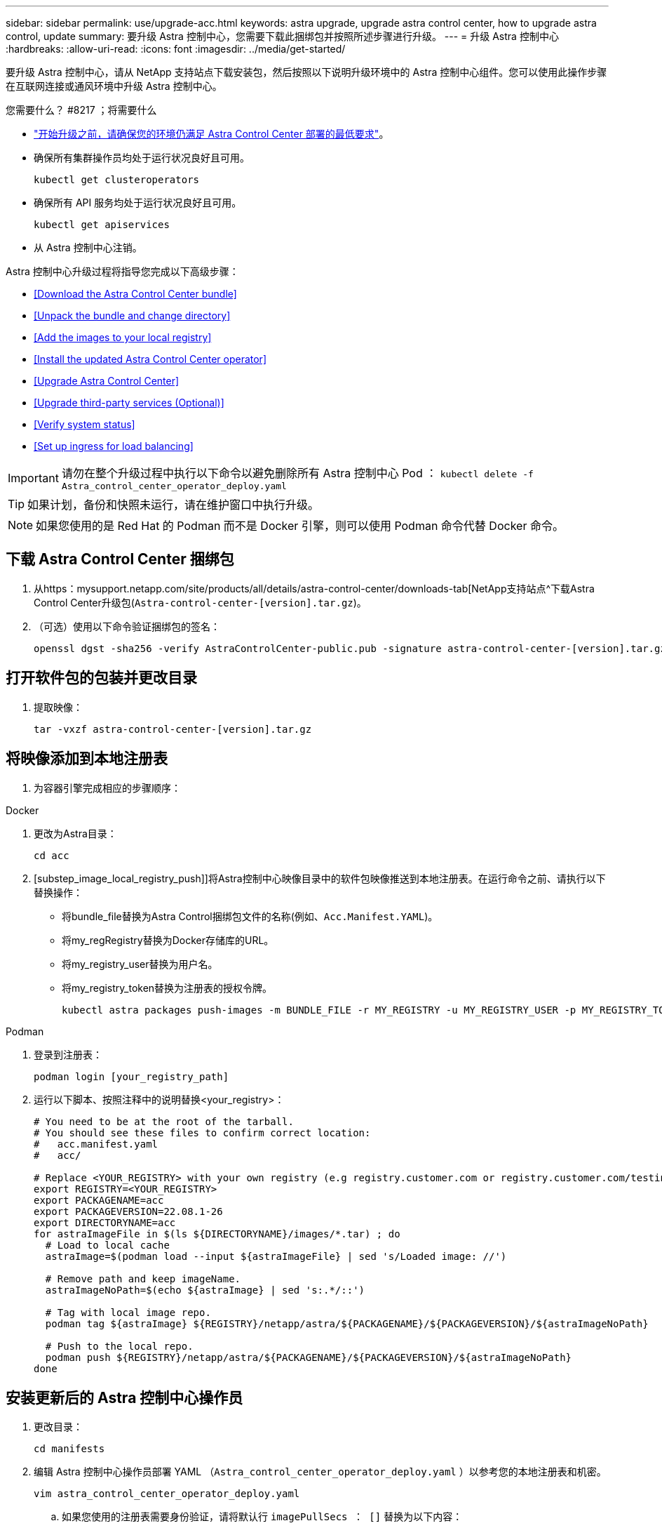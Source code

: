 ---
sidebar: sidebar 
permalink: use/upgrade-acc.html 
keywords: astra upgrade, upgrade astra control center, how to upgrade astra control, update 
summary: 要升级 Astra 控制中心，您需要下载此捆绑包并按照所述步骤进行升级。 
---
= 升级 Astra 控制中心
:hardbreaks:
:allow-uri-read: 
:icons: font
:imagesdir: ../media/get-started/


要升级 Astra 控制中心，请从 NetApp 支持站点下载安装包，然后按照以下说明升级环境中的 Astra 控制中心组件。您可以使用此操作步骤在互联网连接或通风环境中升级 Astra 控制中心。

.您需要什么？ #8217 ；将需要什么
* link:../get-started/requirements.html["开始升级之前，请确保您的环境仍满足 Astra Control Center 部署的最低要求"]。
* 确保所有集群操作员均处于运行状况良好且可用。
+
[listing]
----
kubectl get clusteroperators
----
* 确保所有 API 服务均处于运行状况良好且可用。
+
[listing]
----
kubectl get apiservices
----
* 从 Astra 控制中心注销。


Astra 控制中心升级过程将指导您完成以下高级步骤：

* <<Download the Astra Control Center bundle>>
* <<Unpack the bundle and change directory>>
* <<Add the images to your local registry>>
* <<Install the updated Astra Control Center operator>>
* <<Upgrade Astra Control Center>>
* <<Upgrade third-party services (Optional)>>
* <<Verify system status>>
* <<Set up ingress for load balancing>>



IMPORTANT: 请勿在整个升级过程中执行以下命令以避免删除所有 Astra 控制中心 Pod ： `kubectl delete -f Astra_control_center_operator_deploy.yaml`


TIP: 如果计划，备份和快照未运行，请在维护窗口中执行升级。


NOTE: 如果您使用的是 Red Hat 的 Podman 而不是 Docker 引擎，则可以使用 Podman 命令代替 Docker 命令。



== 下载 Astra Control Center 捆绑包

. 从https：mysupport.netapp.com/site/products/all/details/astra-control-center/downloads-tab[NetApp支持站点^下载Astra Control Center升级包(`Astra-control-center-[version].tar.gz`)。
. （可选）使用以下命令验证捆绑包的签名：
+
[listing]
----
openssl dgst -sha256 -verify AstraControlCenter-public.pub -signature astra-control-center-[version].tar.gz.sig astra-control-center-[version].tar.gz
----




== 打开软件包的包装并更改目录

. 提取映像：
+
[listing]
----
tar -vxzf astra-control-center-[version].tar.gz
----




== 将映像添加到本地注册表

. 为容器引擎完成相应的步骤顺序：


[role="tabbed-block"]
====
.Docker
--
. 更改为Astra目录：
+
[source, sh]
----
cd acc
----
. [substep_image_local_registry_push]]将Astra控制中心映像目录中的软件包映像推送到本地注册表。在运行命令之前、请执行以下替换操作：
+
** 将bundle_file替换为Astra Control捆绑包文件的名称(例如、`Acc.Manifest.YAML`)。
** 将my_regRegistry替换为Docker存储库的URL。
** 将my_registry_user替换为用户名。
** 将my_registry_token替换为注册表的授权令牌。
+
[source, sh]
----
kubectl astra packages push-images -m BUNDLE_FILE -r MY_REGISTRY -u MY_REGISTRY_USER -p MY_REGISTRY_TOKEN
----




--
.Podman
--
. 登录到注册表：
+
[source, sh]
----
podman login [your_registry_path]
----
. 运行以下脚本、按照注释中的说明替换<your_registry>：
+
[source, sh]
----
# You need to be at the root of the tarball.
# You should see these files to confirm correct location:
#   acc.manifest.yaml
#   acc/

# Replace <YOUR_REGISTRY> with your own registry (e.g registry.customer.com or registry.customer.com/testing, etc..)
export REGISTRY=<YOUR_REGISTRY>
export PACKAGENAME=acc
export PACKAGEVERSION=22.08.1-26
export DIRECTORYNAME=acc
for astraImageFile in $(ls ${DIRECTORYNAME}/images/*.tar) ; do
  # Load to local cache
  astraImage=$(podman load --input ${astraImageFile} | sed 's/Loaded image: //')

  # Remove path and keep imageName.
  astraImageNoPath=$(echo ${astraImage} | sed 's:.*/::')

  # Tag with local image repo.
  podman tag ${astraImage} ${REGISTRY}/netapp/astra/${PACKAGENAME}/${PACKAGEVERSION}/${astraImageNoPath}

  # Push to the local repo.
  podman push ${REGISTRY}/netapp/astra/${PACKAGENAME}/${PACKAGEVERSION}/${astraImageNoPath}
done
----


--
====


== 安装更新后的 Astra 控制中心操作员

. 更改目录：
+
[listing]
----
cd manifests
----
. 编辑 Astra 控制中心操作员部署 YAML （`Astra_control_center_operator_deploy.yaml` ）以参考您的本地注册表和机密。
+
[listing]
----
vim astra_control_center_operator_deploy.yaml
----
+
.. 如果您使用的注册表需要身份验证，请将默认行 `imagePullSecs ： []` 替换为以下内容：
+
[listing]
----
imagePullSecrets:
- name: <name_of_secret_with_creds_to_local_registry>
----
.. 将 `Kube-RBAC 代理` 映像的 ` [yor_registry_path]` 更改为将映像推入的注册表路径 <<substep_image_local_registry_push,上一步>>。
.. 将 `Acc-operator-controller-manager` 映像的 ` [yor_registry_path]` 更改为在中推送映像的注册表路径 <<substep_image_local_registry_push,上一步>>。
.. 将以下值添加到 `env` 部分：
+
[listing]
----
- name: ACCOP_HELM_UPGRADETIMEOUT
  value: 300m
----
+
[listing, subs="+quotes"]
----
apiVersion: apps/v1
kind: Deployment
metadata:
  labels:
    control-plane: controller-manager
  name: acc-operator-controller-manager
  namespace: netapp-acc-operator
spec:
  replicas: 1
  selector:
    matchLabels:
      control-plane: controller-manager
  template:
    metadata:
      labels:
        control-plane: controller-manager
    spec:
      containers:
      - args:
        - --secure-listen-address=0.0.0.0:8443
        - --upstream=http://127.0.0.1:8080/
        - --logtostderr=true
        - --v=10
        *image: [your_registry_path]/kube-rbac-proxy:v4.8.0*
        name: kube-rbac-proxy
        ports:
        - containerPort: 8443
          name: https
      - args:
        - --health-probe-bind-address=:8081
        - --metrics-bind-address=127.0.0.1:8080
        - --leader-elect
        command:
        - /manager
        env:
        - name: ACCOP_LOG_LEVEL
          value: "2"
        *- name: ACCOP_HELM_UPGRADETIMEOUT*
          *value: 300m*
        *image: [your_registry_path]/acc-operator:[version x.y.z]*
        imagePullPolicy: IfNotPresent
      *imagePullSecrets: []*
----


. 安装更新后的 Astra 控制中心操作员：
+
[listing]
----
kubectl apply -f astra_control_center_operator_deploy.yaml
----
+
响应示例：

+
[listing]
----
namespace/netapp-acc-operator unchanged
customresourcedefinition.apiextensions.k8s.io/astracontrolcenters.astra.netapp.io configured
role.rbac.authorization.k8s.io/acc-operator-leader-election-role unchanged
clusterrole.rbac.authorization.k8s.io/acc-operator-manager-role configured
clusterrole.rbac.authorization.k8s.io/acc-operator-metrics-reader unchanged
clusterrole.rbac.authorization.k8s.io/acc-operator-proxy-role unchanged
rolebinding.rbac.authorization.k8s.io/acc-operator-leader-election-rolebinding unchanged
clusterrolebinding.rbac.authorization.k8s.io/acc-operator-manager-rolebinding configured
clusterrolebinding.rbac.authorization.k8s.io/acc-operator-proxy-rolebinding unchanged
configmap/acc-operator-manager-config unchanged
service/acc-operator-controller-manager-metrics-service unchanged
deployment.apps/acc-operator-controller-manager configured
----
. 验证Pod是否正在运行：
+
[listing]
----
kubectl get pods -n netapp-acc-operator
----




== 升级 Astra 控制中心

. 编辑 Astra 控制中心自定义资源（ CR ）（`Astra_control_center_min.yaml` ），并将 Astra 版本（`AstraVersion` Insidem of `SPec` ）编号更改为最新：
+
[listing]
----
kubectl edit acc -n [netapp-acc or custom namespace]
----
+

NOTE: 注册表路径必须与中推送映像的注册表路径匹配 <<substep_image_local_registry_push,上一步>>。

. 在 Astra 控制中心 CR 的 `SPec` 内的 `addtionalValues` 中添加以下行：
+
[listing]
----
additionalValues:
    nautilus:
      startupProbe:
        periodSeconds: 30
        failureThreshold: 600
----
. 执行以下操作之一：
+
.. 如果您没有自己的 InvorsController 或入口，并且一直使用带有其 Traefik 网关的 Astra 控制中心作为负载平衡器类型的服务，并且希望继续进行此设置，请指定另一个字段 `ingressType` （如果尚未显示）并将其设置为 `AccTraefik` 。
+
[listing]
----
ingressType: AccTraefik
----
.. 如果您要切换到默认的 Astra 控制中心通用传入部署，请提供您自己的内部控制器 / 传入设置（采用 TLS 终止等），打开通往 Astra 控制中心的路由，并将 `ingressType` 设置为 `Generic` 。
+
[listing]
----
ingressType: Generic
----
+

TIP: 如果省略此字段，则此过程将成为通用部署。如果您不希望使用通用部署，请务必添加此字段。



. （可选）验证 Pod 是否终止并重新可用：
+
[listing]
----
watch kubectl get po -n [netapp-acc or custom namespace]
----
. 等待 Astra 状态条件指示升级已完成且准备就绪：
+
[listing]
----
kubectl get -o yaml -n [netapp-acc or custom namespace] astracontrolcenters.astra.netapp.io astra
----
+
响应：

+
[listing]
----
conditions:
  - lastTransitionTime: "2021-10-25T18:49:26Z"
    message: Astra is deployed
    reason: Complete
    status: "True"
    type: Ready
  - lastTransitionTime: "2021-10-25T18:49:26Z"
    message: Upgrading succeeded.
    reason: Complete
    status: "False"
    type: Upgrading
----
. 重新登录并验证所有受管集群和应用程序是否仍然存在并受到保护。
. 如果操作员未更新证书管理器，请接下来升级第三方服务。




== 升级第三方服务（可选）

在先前的升级步骤中，不会升级第三方服务 Traefik 和 Cert-manager 。您可以选择使用此处所述的操作步骤对其进行升级，也可以在系统需要时保留现有服务版本。

* * 任务期限 * ：默认情况下， Astra 控制中心负责管理任务期限部署的生命周期。如果将 `externalTraefik` 设置为 `false` （默认），则表示系统中不存在外部 Traefik ，并且 Astra 控制中心正在安装和管理 Traefik 。在这种情况下， `externalTraefik` 设置为 `false` 。
+
另一方面，如果您有自己的 Traefik 部署，请将 `externalTraefik` 设置为 `true` 。在这种情况下，您将保持部署状态，并且 Astra 控制中心不会升级 CRD ，除非 `shouldUpgrade` 设置为 `true` 。

* * 证书管理器 * ：默认情况下， Astra 控制中心会安装证书管理器（和 CRD ），除非您将 `externalCertManager` 设置为 `true` 。将 `shoulldUpgrade` 设置为 `true` 让 Astra Control Center 升级 CRD 。


如果满足以下任一条件，则升级 Traefik ：

* externalTraefik：false
* externalTraefik ： true ， shouldUpgrade ： true 。


.步骤
. 编辑 `Acc` CR ：
+
[listing]
----
kubectl edit acc -n [netapp-acc or custom namespace]
----
. 根据需要将 `externalTraefik` 字段和 `shouldUpgrade` 字段更改为 `true` 或 `false` 。
+
[listing]
----
crds:
    externalTraefik: false
    externalCertManager: false
    shouldUpgrade: false
----




== 验证系统状态

. 登录到 Astra 控制中心。
. 验证所有受管集群和应用程序是否仍存在并受到保护。




== 设置传入以进行负载平衡

您可以设置 Kubernetes 入口对象，用于管理对服务的外部访问，例如集群中的负载平衡。

* 默认升级使用通用传入部署。在这种情况下，您还需要设置入口控制器或入口资源。
* 如果您不需要入口控制器，但希望保留现有控制器，请将 `ingressType` 设置为 `AccTraefik` 。



NOTE: 有关 "loadbalancer" 服务类型和入口的其他详细信息，请参见 link:../get-started/requirements.html["要求"]。

根据您使用的入口控制器类型，步骤会有所不同：

* nginx 入口控制器
* OpenShift 入口控制器


.您需要什么？ #8217 ；将需要什么
* 在 CR 规范中，
+
** 如果存在 `crd.externalTraefik` ，则应将其设置为 `false` 或
** 如果 `crd.externalTraefik` 为 `true` ，则 `crd.shouldUpgrade` 也应为 `true` 。


* 所需 https://kubernetes.io/docs/concepts/services-networking/ingress-controllers["入口控制器"] 应已部署。
* 。 https://kubernetes.io/docs/concepts/services-networking/ingress/#ingress-class["入口类"] 应已创建与入口控制器对应的。
* 您使用的是介于 v1.19 和 v1.21 之间的 Kubernetes 版本，包括 v1.19 和 v1.21 。


.nginx 入口控制器的步骤
. 使用现有密钥 `secure-testing-cert` 或创建类型的密钥 http://kubernetes.io/tls["`Kubernetes 。 IO/TLS`"] 用于 `NetApp-Accc` （或自定义命名）命名空间中的 TLS 专用密钥和证书，如中所述 https://kubernetes.io/docs/concepts/configuration/secret/#tls-secrets["TLS 密钥"]。
. 在 `NetApp-Accc` （或自定义命名）命名空间中为已弃用或新模式部署入站资源：
+
.. 对于已弃用的模式，请遵循以下示例：
+
[listing]
----
apiVersion: extensions/v1beta1
kind: IngressClass
metadata:
  name: ingress-acc
  namespace: [netapp-acc or custom namespace]
  annotations:
    kubernetes.io/ingress.class: nginx
spec:
  tls:
  - hosts:
    - <ACC address>
    secretName: [tls secret name]
  rules:
  - host: [ACC address]
    http:
      paths:
      - backend:
        serviceName: traefik
        servicePort: 80
        pathType: ImplementationSpecific
----
.. 对于新模式，请遵循以下示例：


+
[listing]
----
apiVersion: networking.k8s.io/v1
kind: Ingress
metadata:
  name: netapp-acc-ingress
  namespace: [netapp-acc or custom namespace]
spec:
  ingressClassName: [class name for nginx controller]
  tls:
  - hosts:
    - <ACC address>
    secretName: [tls secret name]
  rules:
  - host: <ACC address>
    http:
      paths:
        - path:
          backend:
            service:
              name: traefik
              port:
                number: 80
          pathType: ImplementationSpecific
----


.OpenShift 入口控制器的步骤
. 获取证书并获取密钥，证书和 CA 文件，以供 OpenShift 路由使用。
. 创建 OpenShift 路由：
+
[listing]
----
oc create route edge --service=traefik
--port=web -n [netapp-acc or custom namespace]
--insecure-policy=Redirect --hostname=<ACC address>
--cert=cert.pem --key=key.pem
----




=== 验证入口设置

您可以先验证入口设置，然后再继续操作。

. 确保已将负载平衡器中的 Traefik 更改为 `clusterIP` ：
+
[listing]
----
kubectl get service traefik -n [netapp-acc or custom namespace]
----
. 验证 Traefik 中的路由：
+
[listing]
----
Kubectl get ingressroute ingressroutetls -n [netapp-acc or custom namespace]
-o yaml | grep "Host("
----
+

NOTE: 结果应为空。


